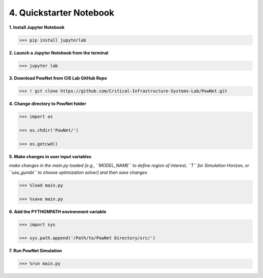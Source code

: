 
**4. Quickstarter Notebook**
============================

**1. Install Jupyter Notebook**

.. code:: shell

  >>> pip install jupyterlab

**2. Launch a Jupyter Notebook from the terminal**

.. code:: shell

  >>> jupyter lab

**3. Download PowNet from CIS Lab GitHub Repo**

.. code:: shell
  
  >>> ! git clone https://github.com/Critical-Infrastructure-Systems-Lab/PowNet.git

**4. Change directory to PowNet folder**

.. code:: python

  >>> import os
  
  >>> os.chdir('PowNet/')
  
  >>> os.getcwd()

**5. Make changes in user input variables**

*make changes in the main.py loaded [e.g., ``MODEL_NAME`` to define region of interest, ``T`` for Simulation Horizon,
or ``use_gurobi`` to choose optimization solver] and then save changes*
  
.. code:: python

  >>> %load main.py

  >>> %save main.py

**6. Add the PYTHONPATH environment variable**

.. code:: python

  >>> import sys
  
  >>> sys.path.append('/Path/to/PowNet Directory/src/')

**7. Run PowNet Simulation**

.. code:: python

  >>> %run main.py
